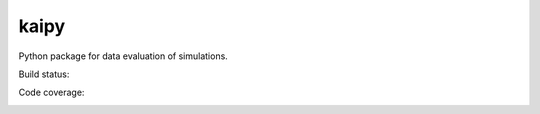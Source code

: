 =====
kaipy
=====

Python package for data evaluation of simulations.

Build status: |Build status|

.. |Build status| image:: https://travis-ci.org/KaiSzuttor/kaipy.svg?branch=master

Code coverage:

.. image:: https://coveralls.io/repos/github/KaiSzuttor/kaipy/badge.svg?branch=master :target: https://coveralls.io/github/KaiSzuttor/kaipy?branch=master



